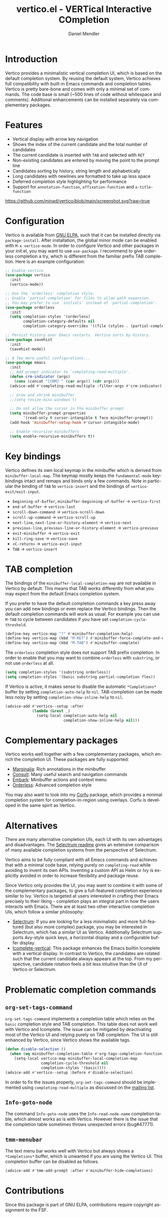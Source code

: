 #+title: vertico.el - VERTical Interactive COmpletion
#+author: Daniel Mendler
#+language: en
#+export_file_name: vertico.texi
#+texinfo_dir_category: Emacs
#+texinfo_dir_title: Vertico: (vertico).
#+texinfo_dir_desc: VERTical Interactive COmpletion.

#+html: <img src="https://upload.wikimedia.org/wikipedia/commons/thumb/7/75/Vertigomovie_restoration.jpg/800px-Vertigomovie_restoration.jpg" align="right" width="30%">

* Introduction

Vertico provides a minimalistic vertical completion UI, which is based on the
default completion system. By reusing the default system, Vertico achieves full
compatibility with built-in Emacs commands and completion tables. Vertico is
pretty bare-bone and comes with only a minimal set of commands. The code base is
small (~500 lines of code without whitespace and comments). Additional
enhancements can be installed separately via complementary packages.

* Features

- Vertical display with arrow key navigation
- Shows the index of the current candidate and the total number of candidates
- The current candidate is inserted with =TAB= and selected with =RET=
- Non-existing candidates are entered by moving the point to the prompt line
- Candidates sorting by history, string length and alphabetically
- Long candidates with newlines are formatted to take up less space
- Deferred completion style highlighting for performance
- Support for ~annotation-function~, ~affixation-function~ and ~x-title-function~

[[https://github.com/minad/vertico/blob/main/screenshot.svg?raw=true]]

* Configuration

Vertico is available from [[http://elpa.gnu.org/packages/vertico.html][GNU ELPA]], such that it can be installed directly via
~package-install~. After installation, the global minor mode can be enabled with
=M-x vertico-mode=. In order to configure Vertico and other packages in your
init.el, you may want to use ~use-package~. I recommend to give orderless
completion a try, which is different from the familiar prefix TAB completion.
Here is an example configuration:

#+begin_src emacs-lisp
  ;; Enable vertico
  (use-package vertico
    :init
    (vertico-mode))

  ;; Use the `orderless' completion style.
  ;; Enable `partial-completion' for files to allow path expansion.
  ;; You may prefer to use `initials' instead of `partial-completion'.
  (use-package orderless
    :init
    (setq completion-styles '(orderless)
          completion-category-defaults nil
          completion-category-overrides '((file (styles . (partial-completion))))))

  ;; Persist history over Emacs restarts. Vertico sorts by history.
  (use-package savehist
    :init
    (savehist-mode))

  ;; A few more useful configurations...
  (use-package emacs
    :init
    ;; Add prompt indicator to `completing-read-multiple'.
    (defun crm-indicator (args)
      (cons (concat "[CRM] " (car args)) (cdr args)))
    (advice-add #'completing-read-multiple :filter-args #'crm-indicator)

    ;; Grow and shrink minibuffer
    ;;(setq resize-mini-windows t)

    ;; Do not allow the cursor in the minibuffer prompt
    (setq minibuffer-prompt-properties
          '(read-only t cursor-intangible t face minibuffer-prompt))
    (add-hook 'minibuffer-setup-hook #'cursor-intangible-mode)

    ;; Enable recursive minibuffers
    (setq enable-recursive-minibuffers t))
#+end_src

* Key bindings

Vertico defines its own local keymap in the minibuffer which is derived from
~minibuffer-local-map~. The keymap mostly keeps the ~fundamental-mode~
keybindings intact and remaps and binds only a few commands. Note in particular
the binding of =TAB= to ~vertico-insert~ and the bindings of
~vertico-exit/exit-input~.

- ~beginning-of-buffer~, ~minibuffer-beginning-of-buffer~ -> ~vertico-first~
- ~end-of-buffer~ -> ~vertico-last~
- ~scroll-down-command~ -> ~vertico-scroll-down~
- ~scroll-up-command~ -> ~vertico-scroll-up~
- ~next-line~, ~next-line-or-history-element~ -> ~vertico-next~
- ~previous-line~, ~previous-line-or-history-element~ -> ~vertico-previous~
- ~exit-minibuffer~ -> ~vertico-exit~
- ~kill-ring-save~ -> ~vertico-save~
- =<C-return>= -> ~vertico-exit-input~
- =TAB= -> ~vertico-insert~

* TAB completion

The bindings of the ~minibuffer-local-completion-map~ are not available in
Vertico by default. This means that TAB works differently from what you may
expect from the default Emacs completion system.

If you prefer to have the default completion commands a key press away you can
add new bindings or even replace the Vertico bindings. Then the default
completion commands will work as usual. For example you can use =M-TAB= to cycle
between candidates if you have set ~completion-cycle-threshold~.

#+begin_src emacs-lisp
  (define-key vertico-map "?" #'minibuffer-completion-help)
  (define-key vertico-map (kbd "M-RET") #'minibuffer-force-complete-and-exit)
  (define-key vertico-map (kbd "M-TAB") #'minibuffer-complete)
#+end_src

The ~orderless~ completion style does not support TAB prefix completion. In
order to enable that you may want to combine ~orderless~ with ~substring~, or
not use ~orderless~ at all.

#+begin_src emacs-lisp
  (setq completion-styles '(substring orderless))
  (setq completion-styles '(basic substring partial-completion flex))
#+end_src

If Vertico is active, it makes sense to disable the automatic =*Completions*=
buffer by setting ~completion-auto-help~ to ~nil~. TAB-completion can be made
less noisy by setting ~completion-show-inline-help~ to ~nil~.

#+begin_src emacs-lisp
  (advice-add #'vertico--setup :after
              (lambda (&rest _)
                (setq-local completion-auto-help nil
                            completion-show-inline-help nil)))
#+end_src

* Complementary packages

Vertico works well together with a few complementary packages, which enrich the
completion UI. These packages are fully supported:

- [[https://github.com/minad/marginalia][Marginalia]]: Rich annotations in the minibuffer
- [[https://github.com/minad/consult][Consult]]: Many useful search and navigation commands
- [[https://github.com/oantolin/embark][Embark]]: Minibuffer actions and context menu
- [[https://github.com/oantolin/orderless][Orderless]]: Advanced completion style

You may also want to look into my [[https://github.com/minad/corfu][Corfu]] package, which provides a minimal
completion system for completion-in-region using overlays. Corfu is developed in
the same spirit as Vertico.

* Alternatives

There are many alternative completion UIs, each UI with its own advantages and
disadvantages. The [[https://github.com/raxod502/selectrum][Selectrum readme]] gives an extensive comparison of many
available completion systems from the perspective of Selectrum.

Vertico aims to be fully compliant with all Emacs commands and achieves that
with a minimal code base, relying purely on ~completing-read~ while avoiding to
invent its own APIs. Inventing a custom API as Helm or Ivy is explicitly avoided
in order to increase flexibility and package reuse.

Since Vertico only provides the UI, you may want to combine it with some of the
complementary packages, to give a full-featured completion experience similar to
Ivy. Vertico is targeted at users interested in crafting their Emacs precisely
to their liking - completion plays an integral part in how the users interacts
with Emacs. There are at least two other interactive completion UIs, which
follow a similar philosophy:

- [[https://github.com/raxod502/selectrum][Selectrum]]: If you are looking for a less minimalistic and more full-featured
  (but also more complex) package, you may be interested in Selectrum, which has
  a similar UI as Vertico. Additionally Selectrum supports Avy-style quick keys,
  a horizontal display and a configurable buffer display.
- [[https://github.com/oantolin/icomplete-vertical][Icomplete-vertical]]: This package enhances the Emacs builtin Icomplete with a
  vertical display. In contrast to Vertico, the candidates are rotated such that
  the current candidate always appears at the top. From my perspective,
  candidate rotation feels a bit less intuitive than the UI of Vertico or
  Selectrum.

* Problematic completion commands

** ~org-set-tags-command~

 ~org-set-tags-command~ implements a completion table which relies on the ~basic~
 completion style and TAB completion. This table does not work well with Vertico
 and Icomplete. The issue can be mitigated by deactivating most of the Vertico UI
 and relying purely on TAB completion. The UI is still enhanced by Vertico, since
 Vertico shows the available tags.

 #+begin_src emacs-lisp
   (defun disable-selection ()
     (when (eq minibuffer-completion-table #'org-tags-completion-function)
       (setq-local vertico-map minibuffer-local-completion-map
                   completion-cycle-threshold nil
                   completion-styles '(basic))))
   (advice-add #'vertico--setup :before #'disable-selection)
 #+end_src

 In order to fix the issues properly, ~org-set-tags-command~ should be
 implemented using ~completing-read-multiple~ as discussed on the [[https://lists.gnu.org/archive/html/emacs-orgmode/2020-07/msg00222.html][mailing list]].

** ~Info-goto-node~

 The command ~Info-goto-node~ uses the ~Info-read-node-name~ completion table,
 which almost works as is with Vertico. However there is the issue that the
 completion table sometimes throws unexpected errors (bug#47771).

** ~tmm-menubar~

 The text menu bar works well with Vertico but always shows a =*Completions*=
 buffer, which is unwanted if you are using the Vertico UI. This completion
 buffer can be disabled as follows.

 #+begin_src emacs-lisp
   (advice-add #'tmm-add-prompt :after #'minibuffer-hide-completions)
 #+end_src

* Contributions

Since this package is part of GNU ELPA, contributions require copyright
assignment to the FSF.

